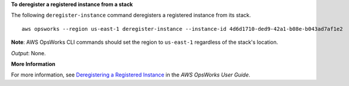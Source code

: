**To deregister a registered instance from a stack**

The following ``deregister-instance`` command deregisters a registered instance from its stack. ::

  aws opsworks --region us-east-1 deregister-instance --instance-id 4d6d1710-ded9-42a1-b08e-b043ad7af1e2

**Note**: AWS OpsWorks CLI commands should set the region to ``us-east-1`` regardless of the stack's location.

*Output*: None.

**More Information**

For more information, see `Deregistering a Registered Instance`_ in the *AWS OpsWorks User Guide*.

.. _`Deregistering a Registered Instance`: http://docs.aws.amazon.com/opsworks/latest/userguide/registered-instances-unassign.html

